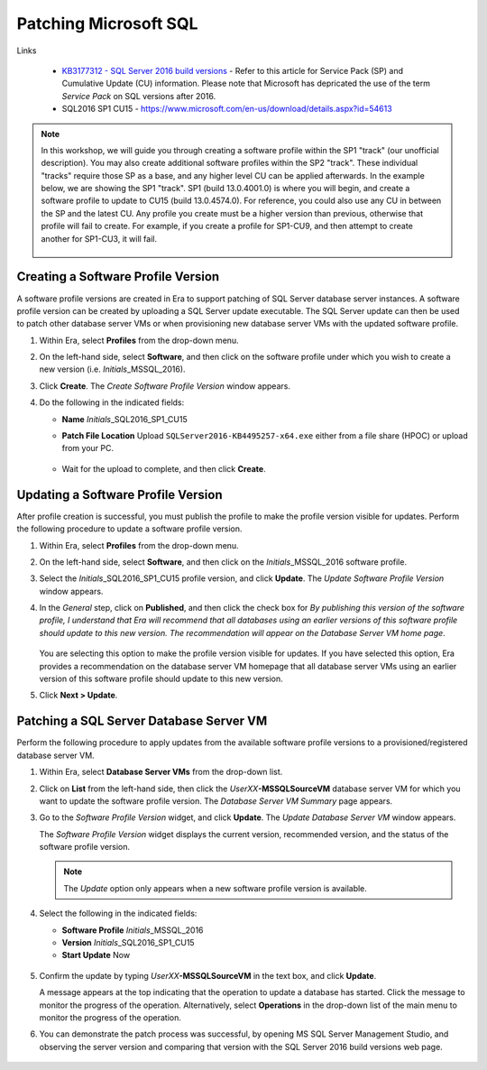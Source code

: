 .. _patch_sql:

----------------------
Patching Microsoft SQL
----------------------

Links

   - `KB3177312 - SQL Server 2016 build versions <https://support.microsoft.com/en-us/help/3177312/kb3177312-sql-server-2016-build-versions>`_ - Refer to this article for Service Pack (SP) and Cumulative Update (CU) information. Please note that Microsoft has depricated the use of the term *Service Pack* on SQL versions after 2016.

   - SQL2016 SP1 CU15 - https://www.microsoft.com/en-us/download/details.aspx?id=54613

.. note::

   In this workshop, we will guide you through creating a software profile within the SP1 "track" (our unofficial description). You may also create additional software profiles within the SP2 "track". These individual "tracks" require those SP as a base, and any higher level CU can be applied afterwards. In the example below, we are showing the SP1 "track". SP1 (build 13.0.4001.0) is where you will begin, and create a software profile to update to CU15 (build 13.0.4574.0). For reference, you could also use any CU in between the SP and the latest CU. Any profile you create must be a higher version than previous, otherwise that profile will fail to create. For example, if you create a profile for SP1-CU9, and then attempt to create another for SP1-CU3, it will fail.

      .. figure:: images/1.png

Creating a Software Profile Version
+++++++++++++++++++++++++++++++++++

A software profile versions are created in Era to support patching of SQL Server database server instances. A software profile version can be created by uploading a SQL Server update executable. The SQL Server update can then be used to patch other database server VMs or when provisioning new database server VMs with the updated software profile.

#. Within Era, select **Profiles** from the drop-down menu.

#. On the left-hand side, select **Software**, and then click on the software profile under which you wish to create a new version (i.e. *Initials*\ _MSSQL_2016).

#. Click **Create**. The *Create Software Profile Version* window appears.

#. Do the following in the indicated fields:

   - **Name** *Initials*\ _SQL2016_SP1_CU15

   - **Patch File Location** Upload ``SQLServer2016-KB4495257-x64.exe`` either from a file share (HPOC) or upload from your PC.

      .. figure:: images/2.png

   - Wait for the upload to complete, and then click **Create**.

Updating a Software Profile Version
+++++++++++++++++++++++++++++++++++

After profile creation is successful, you must publish the profile to make the profile version visible for updates. Perform the following procedure to update a software profile version.

#. Within Era, select **Profiles** from the drop-down menu.

#. On the left-hand side, select **Software**, and then click on the *Initials*\ _MSSQL_2016 software profile.

#. Select the *Initials*\ _SQL2016_SP1_CU15 profile version, and click **Update**. The *Update Software Profile Version* window appears.

#. In the *General* step, click on **Published**, and then click the check box for *By publishing this version of the software profile, I understand that Era will recommend that all databases using an earlier versions of this software profile should update to this new version. The recommendation will appear on the Database Server VM home page*.

   .. figure:: images/3.png

   You are selecting this option to make the profile version visible for updates. If you have selected this option, Era provides a recommendation on the database server VM homepage that all database server VMs using an earlier version of this software profile should update to this new version.

#. Click **Next > Update**.

Patching a SQL Server Database Server VM
++++++++++++++++++++++++++++++++++++++++

Perform the following procedure to apply updates from the available software profile versions to a provisioned/registered database server VM.

#. Within Era, select **Database Server VMs** from the drop-down list.

#. Click on **List** from the left-hand side, then click the *UserXX*\ **-MSSQLSourceVM** database server VM for which you want to update the software profile version. The *Database Server VM Summary* page appears.

#. Go to the *Software Profile Version* widget, and click **Update**. The *Update Database Server VM* window appears.

   The *Software Profile Version* widget displays the current version, recommended version, and the status of the software profile version.

   .. note::

      The `Update` option only appears when a new software profile version is available.

#. Select the following in the indicated fields:

   - **Software Profile** *Initials*\ _MSSQL_2016

   - **Version** *Initials*\ _SQL2016_SP1_CU15

   - **Start Update** Now

   .. figure:: images/4.png

#. Confirm the update by typing *UserXX*\ **-MSSQLSourceVM** in the text box, and click **Update**.

   A message appears at the top indicating that the operation to update a database has started. Click the message to monitor the progress of the operation. Alternatively, select **Operations** in the drop-down list of the main menu to monitor the progress of the operation.

#. You can demonstrate the patch process was successful, by opening MS SQL Server Management Studio, and observing the server version and comparing that version with the SQL Server 2016 build versions web page.

   .. figure:: images/4a.png
